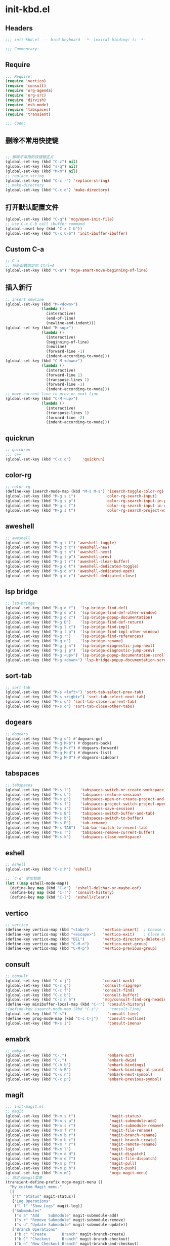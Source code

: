 * init-kbd.el
:PROPERTIES:
:HEADER-ARGS: :tangle (concat temporary-file-directory "init-kbd.el") :lexical t
:END:

** Headers
#+begin_src emacs-lisp
  ;;; init-kbd.el --- bind keyboard  -*- lexical-binding: t; -*-

  ;;; Commentary:

  #+end_src

** Require
#+begin_src emacs-lisp
;;; Require:
(require 'vertico)
(require 'consult)
(require 'org-agenda)
(require 'org-src)
(require 'dirvish)
(require 'esh-mode)
(require 'tabspaces)
(require 'transient)

;;; Code:
#+end_src

** 删除不常用快捷键
#+begin_src emacs-lisp

;; 解除不常用的快捷键定义
(global-set-key (kbd "C-z") nil)
(global-set-key (kbd "s-q") nil)
(global-set-key (kbd "M-m") nil)
;; replace-string
(global-set-key (kbd "C-c r") 'replace-string)
;; make-directory
(global-set-key (kbd "C-c d") 'make-directory)
#+end_src

** 打开默认配置文件
#+begin_src emacs-lisp
(global-set-key (kbd "C-q") 'mcg/open-init-file)
;; use C-x C-b call ibuffer command
(global-unset-key (kbd "C-x C-b"))
(global-set-key (kbd "C-x C-b") 'init-ibuffer-ibuffer)
#+end_src

** Custom C-a

#+begin_src emacs-lisp
;; C-a
;; 将新函数绑定到 Ctrl+A
(global-set-key (kbd "C-a") 'mcge-smart-move-beginning-of-line)

#+end_src

** 插入新行
#+begin_src emacs-lisp
;; insert newline
(global-set-key (kbd "M-<down>")
                (lambda ()
                  (interactive)
                  (end-of-line)
                  (newline-and-indent)))
(global-set-key (kbd "M-<up>")
                (lambda ()
                  (interactive)
                  (beginning-of-line)
                  (newline)
                  (forward-line -1)
                  (indent-according-to-mode)))
(global-set-key (kbd "C-M-<down>")
                (lambda ()
                  (interactive)
                  (forward-line 1)
                  (transpose-lines 1)
                  (forward-line -1)
                  (indent-according-to-mode)))
;; move current line to prev or next line
(global-set-key (kbd "C-M-<up>")
                (lambda ()
                  (interactive)
                  (transpose-lines 1)
                  (forward-line -2)
                  (indent-according-to-mode)))
#+end_src

** quickrun
#+begin_src emacs-lisp
;; quickrun
;;; c++
(global-set-key (kbd "C-c q")     'quickrun)
#+end_src

** color-rg
#+begin_src emacs-lisp
;; color-rg
(define-key isearch-mode-map (kbd "M-s M-s") 'isearch-toggle-color-rg)
(global-set-key (kbd "M-g s i")             'color-rg-search-input)
(global-set-key (kbd "M-g s p")             'color-rg-search-input-in-project)
(global-set-key (kbd "M-g s f")             'color-rg-search-input-in-current-file)
(global-set-key (kbd "M-g s t")             'color-rg-search-project-with-type)
#+end_src

** aweshell
#+begin_src emacs-lisp
;; aweshell
(global-set-key (kbd "M-g t t") 'aweshell-toggle)
(global-set-key (kbd "M-g t c") 'aweshell-new)
(global-set-key (kbd "M-g t n") 'aweshell-next)
(global-set-key (kbd "M-g t p") 'aweshell-prev)
(global-set-key (kbd "M-g t r") 'aweshell-clear-buffer)
(global-set-key (kbd "M-g d t") 'aweshell-dedicated-toggle)
(global-set-key (kbd "M-g d o") 'aweshell-dedicated-open)
(global-set-key (kbd "M-g d c") 'aweshell-dedicated-close)
#+end_src

** lsp bridge
#+begin_src emacs-lisp
;; lsp-bridge
(global-set-key (kbd "M-g d f")  'lsp-bridge-find-def)
(global-set-key (kbd "M-g d o")  'lsp-bridge-find-def-other-window)
(global-set-key (kbd "M-g d c")  'lsp-bridge-popup-documentation)
(global-set-key (kbd "M-g D")    'lsp-bridge-find-def-return)
(global-set-key (kbd "M-g l c")  'lsp-bridge-find-impl)
(global-set-key (kbd "M-g l o")  'lsp-bridge-find-impl-other-window)
(global-set-key (kbd "M-g r")    'lsp-bridge-find-references)
(global-set-key (kbd "M-g n")    'lsp-bridge-rename)
(global-set-key (kbd "M-g j n")  'lsp-bridge-diagnostic-jump-next)
(global-set-key (kbd "M-g j p")  'lsp-bridge-diagnostic-jump-prev)
(global-set-key (kbd "M-g <up>") 'lsp-bridge-popup-documentation-scroll-up)
(global-set-key (kbd "M-g <down>") 'lsp-bridge-popup-documentation-scroll-down)
#+end_src

** sort-tab
#+begin_src emacs-lisp
;; sort-tab
(global-set-key (kbd "M-s <left>") 'sort-tab-select-prev-tab)
(global-set-key (kbd "M-s <right>") 'sort-tab-select-next-tab)
(global-set-key (kbd "M-s q") 'sort-tab-close-current-tab)
(global-set-key (kbd "M-s o") 'sort-tab-close-other-tabs)
#+end_src

** dogears
#+begin_src emacs-lisp
;; dogears
(global-set-key (kbd "M-g o") #'dogears-go)
(global-set-key (kbd "M-g M-b") #'dogears-back)
(global-set-key (kbd "M-g M-f") #'dogears-forward)
(global-set-key (kbd "M-g M-d") #'dogears-list)
(global-set-key (kbd "M-g M-D") #'dogears-sidebar)
#+end_src

** tabspaces
#+begin_src emacs-lisp
;; tabspaces
(global-set-key (kbd "M-s l")    'tabspaces-switch-or-create-workspace)
(global-set-key (kbd "M-s L")    'tabspaces-restore-session)
(global-set-key (kbd "M-s p")    'tabspaces-open-or-create-project-and-workspace)
(global-set-key (kbd "M-s f")    'tabspaces-project-switch-project-open-file)
(global-set-key (kbd "M-s s")    'tabspaces-save-session)
(global-set-key (kbd "M-s B")    'tabspaces-switch-buffer-and-tab)
(global-set-key (kbd "M-s b")    'tabspaces-switch-to-buffer)
(global-set-key (kbd "M-s R")    'tab-rename)
(global-set-key (kbd "M-s TAB")  'tab-bar-switch-to-recent-tab)
(global-set-key (kbd "M-s r")    'tabspaces-remove-current-buffer)
(global-set-key (kbd "M-s k")    'tabspaces-close-workspace)
#+end_src

** eshell
#+begin_src emacs-lisp
;; eshell
(global-set-key (kbd "C-c h") 'eshell)

;; `C-d' 更加智能
(let ((map eshell-mode-map))
  (define-key map (kbd "C-d")  'eshell-delchar-or-maybe-eof)
  (define-key map (kbd "C-r")  'consult-history)
  (define-key map (kbd "C-l")  'eshell/clear))
#+end_src

** vertico
#+begin_src emacs-lisp
;; vertico
(define-key vertico-map (kbd "<tab>")      'vertico-insert)  ; Choose selected candidate
(define-key vertico-map (kbd "<escape>")   'vertico-exit)    ; Close minibuffer
(define-key vertico-map (kbd "DEL")        'vertico-directory-delete-char)
(define-key vertico-map (kbd "C-M-n")      'vertico-next-group)
(define-key vertico-map (kbd "C-M-p")      'vertico-previous-group)
#+end_src

** consult
#+begin_src emacs-lisp
;; consult
(global-set-key (kbd "C-x j")              'consult-mark)
(global-set-key (kbd "C-c g")              'consult-ripgrep)
(global-set-key (kbd "C-c f")              'consult-find)
(global-set-key (kbd "C-c b")              'consult-buffer)
(global-set-key (kbd "C-c n h")            'mcg/consult-find-org-headings)
(define-key minibuffer-local-map (kbd "C-r") 'consult-history)
;(define-key isearch-mode-map (kbd "C-s")     'consult-line)
(global-set-key (kbd "C-s")                  'consult-line)
(define-key prog-mode-map (kbd "C-c C-j")    'consult-outline)
(global-set-key (kbd "M-s i")                'consult-imenu)
#+end_src

** emabrk
#+begin_src emacs-lisp
;; embark
(global-set-key (kbd "C-.")                  'embark-act)
(global-set-key (kbd "C-,")                  'embark-dwim)
(global-set-key (kbd "C-h b")                'embark-bindings)
(global-set-key (kbd "C-h B")                'embark-bindings-at-point)
(global-set-key (kbd "C-x n")                'embark-next-symbol)
(global-set-key (kbd "C-x p")                'embark-previous-symbol)
#+end_src

** magit
#+begin_src emacs-lisp
;;; init-magit.el
;; magit
(global-set-key (kbd "M-m s t")               'magit-status)
(global-set-key (kbd "M-m s a")               'magit-submodule-add)
(global-set-key (kbd "M-m s r")               'magit-submodule-remove)
(global-set-key (kbd "M-m f r")               'magit-file-rename)
(global-set-key (kbd "M-m b r")               'magit-branch-rename)
(global-set-key (kbd "M-m b c")               'magit-branch-create)
(global-set-key (kbd "M-m r r")               'magit-remote-rename)
(global-set-key (kbd "M-m l")                 'magit-log)
(global-set-key (kbd "M-m d d")               'magit-dispatch)
(global-set-key (kbd "M-m d f")               'magit-file-dispatch)
(global-set-key (kbd "M-m p f")               'magit-pull)
(global-set-key (kbd "M-m p h")               'magit-push)
(global-set-key (kbd "M-m m")                 'mcge-magit-menu)
;; 自定义magit菜单
(transient-define-prefix mcge-magit-menu ()
  "My custom Magit menu."
  [[
   ("t" "Status" magit-status)]
   ["Log Operations"
    ("l l" "Show Logs" magit-log)]
   ["Submodules"
    ("s a" "Add    Submodule" magit-submodule-add)
    ("s r" "Remove Submodule" magit-submodule-remove)
    ("s u" "Update Submodule" magit-submodule-update)]
   ["Branch Operations"
    ("b c" "Create       Branch" magit-branch-create)
    ("b C" "Checkout     Branch" magit-branch-checkout)
    ("b n" "New Checkout Branch" magit-branch-and-checkout)
    ("b m" "Merge        Branch" magit-merge)
    ("b d" "Delete       Branch" magit-branch-delete)
    ("b r" "Rename       Branch" magit-branch-rename)
    ("b R" "Reset        Branch" magit-branch-reset)]
   ["File Operations"
    ("f r" "Rename file" magit-file-rename)]
   ["Remote Operations"
    ("r a" "Add    Remote" magit-remote-add)
    ("r r" "Rename Remote" magit-remote-rename)]
   ])
#+end_src


** dirvish
#+begin_src emacs-lisp
;; use C-c f dirvish-quick-access   init-dired.el
(let ((map dirvish-mode-map))
  (define-key map (kbd "a")    'dirvish-quick-access)
  (define-key map (kbd "f")    'dirvish-file-info-menu)
  (define-key map (kbd "y")    'dirvish-yank-menu)
  (define-key map (kbd "N")    'dirvish-narrow)
  (define-key map (kbd "^")    'dirvish-history-last)
  (define-key map (kbd "h")    'dirvish-history-jump) ; remapped `describe-mode'
  (define-key map (kbd "s")    'dirvish-quicksort)    ; remapped `dired-sort-toggle-or-edit'
  (define-key map (kbd "v")    'dirvish-vc-menu)      ; remapped `dired-view-file'
  (define-key map (kbd "TAB")  'dirvish-subtree-toggle)
  (define-key map (kbd "M-f")  'dirvish-history-go-forward)
  (define-key map (kbd "M-b")  'dirvish-history-go-backward)
  (define-key map (kbd "M-l")  'dirvish-ls-switches-menu)
  (define-key map (kbd "M-m")  'dirvish-mark-menu)
  (define-key map (kbd "M-t")  'dirvish-layout-toggle)
  (define-key map (kbd "M-s")  'dirvish-setup-menu)
  (define-key map (kbd "M-e")  'dirvish-emerge-menu)
  (define-key map (kbd "M-j")  'dirvish-fd-jump)
)
#+end_src

** Org
*** org capture
#+begin_src emacs-lisp
;; org-capture
(global-set-key (kbd "C-c c")        'org-capture)
(global-set-key (kbd "C-c l")        'org-store-link)
#+end_src

*** org agenda
#+begin_src emacs-lisp
;; org-agenda
(global-set-key (kbd "C-c a")   'org-agenda)
(let ((map org-agenda-mode-map))
  (define-key map
            (kbd "i") #'(lambda () (interactive) (org-capture nil "d")))
  (define-key map
            (kbd "J") 'consult-org-agenda))
#+end_src

*** org src
#+begin_src emacs-lisp
;; org-src
(global-set-key (kbd "C-c s") 'show-line-number-in-src-block)
(let ((map org-src-mode-map))
  (define-key map (kbd "C-c C-c") 'org-edit-src-exit))
#+end_src

*** org download
#+begin_src emacs-lisp
;; org-download
(global-set-key (kbd "C-c v") (if *is-win32p* #'mcg/org-screenshot-on-windows
                                'org-download-clipboard))
#+end_src

** elisp
#+begin_src emacs-lisp
;; elisp-mode
(let ((map emacs-lisp-mode-map))
  (define-key map (kbd "C-c C-b") 'eval-buffer)
  (define-key map (kbd "C-c C-c") 'eval-to-comment))
(let ((map lisp-interaction-mode-map))
  (define-key map (kbd "C-c C-c") 'eval-to-comment))
(let ((map org-mode-map))
  (define-key map (kbd "C-c C-;") 'eval-to-comment))
#+end_src


** yasnippets
#+begin_src emacs-lisp
(global-set-key (kbd "C-c C-n") 'yas-new-snippet)
#+end_src

** Blink search

#+begin_src emacs-lisp
(global-set-key (kbd "M-s s")  'blink-search)

#+end_src

** vundo

#+begin_src emacs-lisp

;;; ### vundo ###
;;; --- 可视化撤销插件
(lazy-load-global-keys
 '(
   ("C-/" . undo)
   ("C-?" . vundo)
   )
 "init-vundo")
#+end_src

** Ends
#+begin_src emacs-lisp
(provide 'init-kbd)
;;;;;;;;;;;;;;;;;;;;;;;;;;;;;;;;;;;;;;;;;;;;;;;;;;;;;;;;;;;;;;;;;;;;;;
;;; init-kbd.el ends here
#+end_src
